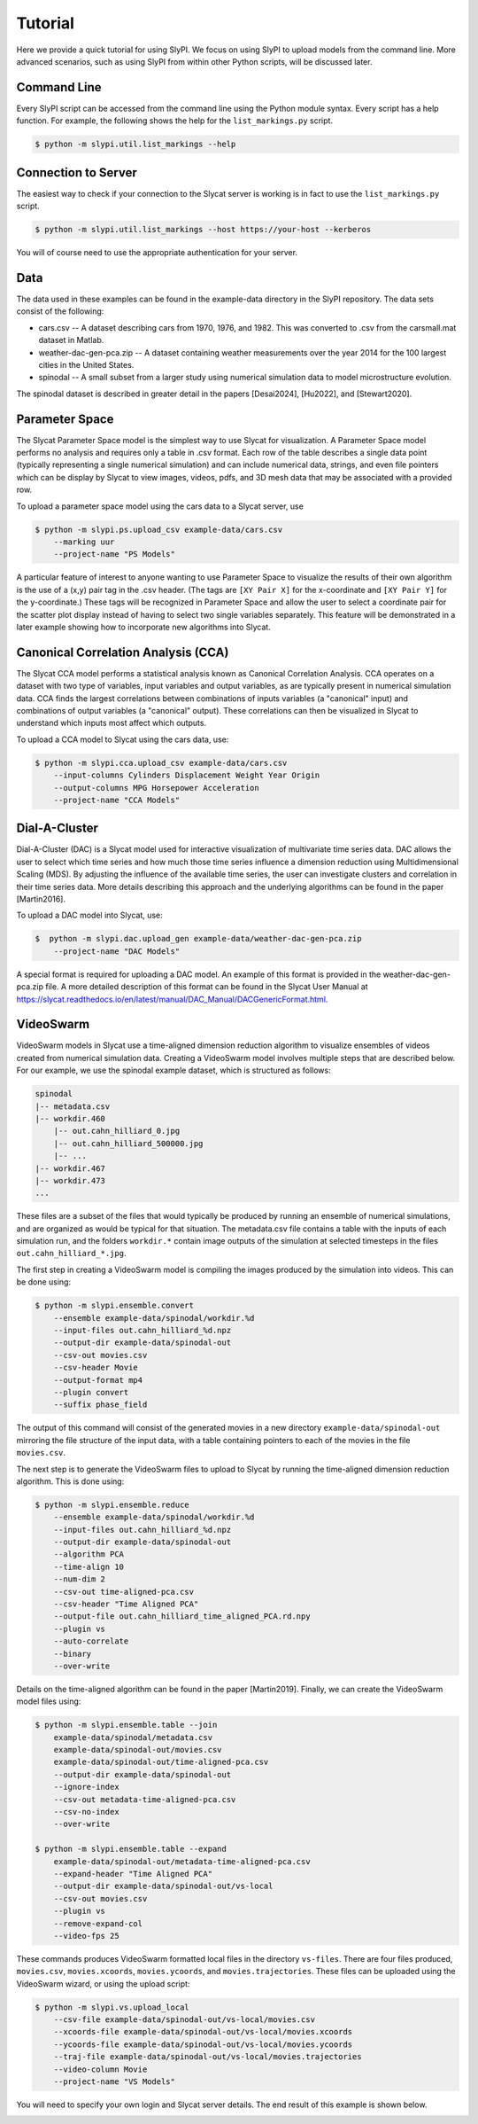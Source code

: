 .. 
   Copyright (c) 2024 National Technology and Engineering Solutions of Sandia, LLC.  
   Under the terms of Contract DE-NA0003525 with National Technology and Engineering 
   Solutions of Sandia, LLC, the U.S. Government retains certain rights in this software.

Tutorial
========

Here we provide a quick tutorial for using SlyPI.  We focus on using SlyPI to 
upload models from the command line.  More advanced scenarios, such as using 
SlyPI from within other Python scripts, will be discussed later.

Command Line
------------

Every SlyPI script can be accessed from the command line using the Python module
syntax.  Every script has a help function.  For example, the following shows 
the help for the ``list_markings.py`` script.

.. code-block:: bash

  $ python -m slypi.util.list_markings --help

.. program-output:: python -m slypi.util.list_markings --help

Connection to Server
--------------------

The easiest way to check if your connection to the Slycat server is working is in fact 
to use the ``list_markings.py`` script.

.. code-block:: bash

  $ python -m slypi.util.list_markings --host https://your-host --kerberos

You will of course need to use the appropriate authentication for your server.

Data
----

The data used in these examples can be found in the example-data directory in the SlyPI
repository.  The data sets consist of the following:

* cars.csv -- A dataset describing cars from 1970, 1976, and 1982.  This was converted to .csv from the carsmall.mat dataset in Matlab.
* weather-dac-gen-pca.zip -- A dataset containing weather measurements over the year 2014 for the 100 largest cities in the United States.
* spinodal -- A small subset from a larger study using numerical simulation data to model microstructure evolution.

The spinodal dataset is described in greater detail in the papers [Desai2024], [Hu2022], and [Stewart2020].

Parameter Space
---------------

The Slycat Parameter Space model is the simplest way to use Slycat for visualization.
A Parameter Space model performs no analysis and requires only a table in .csv format.
Each row of the table describes a single data point (typically representing a single 
numerical simulation) and can include numerical data, strings, and even file pointers 
which can be display by Slycat to view images, videos, pdfs, and 3D mesh data that may 
be associated with a provided row.

To upload a parameter space model using the cars data to a Slycat server, use

.. code-block:: bash

  $ python -m slypi.ps.upload_csv example-data/cars.csv 
      --marking uur 
      --project-name "PS Models"

.. image:: images/ps-cars.png
  :width: 800
  :alt: Slycat Parameter Space Model

A particular feature of interest to anyone wanting to use Parameter Space to visualize the 
results of their own algorithm is the use of a (x,y) pair tag in the .csv header.  (The tags 
are ``[XY Pair X]`` for the x-coordinate and ``[XY Pair Y]`` for the y-coordinate.)  These tags
will be recognized in Parameter Space and allow the user to select a coordinate pair for 
the scatter plot display instead of having to select two single variables separately.  This 
feature will be demonstrated in a later example showing how to incorporate new algorithms 
into Slycat.

Canonical Correlation Analysis (CCA)
------------------------------------

The Slycat CCA model performs a statistical analysis known as Canonical Correlation Analysis.
CCA operates on a dataset with two type of variables, input variables and output variables, as
are typically present in numerical simulation data.  CCA finds the largest correlations between
combinations of inputs variables (a "canonical" input) and combinations of output variables 
(a "canonical" output).  These correlations can then be visualized in Slycat to understand which
inputs most affect which outputs.

To upload a CCA model to Slycat using the cars data, use:

.. code-block:: bash

  $ python -m slypi.cca.upload_csv example-data/cars.csv 
      --input-columns Cylinders Displacement Weight Year Origin 
      --output-columns MPG Horsepower Acceleration 
      --project-name "CCA Models"

.. image:: images/cca-cars.png
  :width: 800
  :alt: Slycat CCA Model

.. Time-Series
   -----------

Dial-A-Cluster
--------------

Dial-A-Cluster (DAC) is a Slycat model used for interactive visualization of multivariate 
time series data.  DAC allows the user to select which time series and how much those time 
series influence a dimension reduction using Multidimensional Scaling (MDS).  By adjusting 
the influence of the available time series, the user can investigate clusters and correlation 
in their time series data.  More details describing this approach and the underlying algorithms 
can be found in the paper [Martin2016].

To upload a DAC model into Slycat, use:

.. code-block:: bash

  $  python -m slypi.dac.upload_gen example-data/weather-dac-gen-pca.zip  
      --project-name "DAC Models"

.. image:: images/dac-weather.png
  :width: 800
  :alt: Slycat Dial-A-Cluster Model

A special format is required for uploading a DAC model.  An example of this format is 
provided in the weather-dac-gen-pca.zip file.  A more detailed description of this format 
can be found in the Slycat User Manual at 
https://slycat.readthedocs.io/en/latest/manual/DAC_Manual/DACGenericFormat.html.

VideoSwarm
----------

VideoSwarm models in Slycat use a time-aligned dimension reduction algorithm to visualize ensembles
of videos created from numerical simulation data.  Creating a VideoSwarm model involves multiple steps
that are described below.  For our example, we use the spinodal example dataset, which is structured
as follows:

.. code-block:: bash

    spinodal
    |-- metadata.csv
    |-- workdir.460
        |-- out.cahn_hilliard_0.jpg
        |-- out.cahn_hilliard_500000.jpg
        |-- ...
    |-- workdir.467
    |-- workdir.473
    ...

These files are a subset of the files that would typically be produced by running an ensemble of
numerical simulations, and are organized as would be typical for that situation.  The metadata.csv
file contains a table with the inputs of each simulation run, and the folders ``workdir.*`` contain
image outputs of the simulation at selected timesteps in the files ``out.cahn_hilliard_*.jpg``.

The first step in creating a VideoSwarm model is compiling the images produced by the simulation into
videos.  This can be done using:

.. code-block:: bash

  $ python -m slypi.ensemble.convert 
      --ensemble example-data/spinodal/workdir.%d 
      --input-files out.cahn_hilliard_%d.npz 
      --output-dir example-data/spinodal-out
      --csv-out movies.csv 
      --csv-header Movie 
      --output-format mp4 
      --plugin convert
      --suffix phase_field 

The output of this command will consist of the generated movies in a new directory 
``example-data/spinodal-out`` mirroring the file structure of the input data,
with a table containing pointers to each of the movies in the file ``movies.csv``.

The next step is to generate the VideoSwarm files to upload to Slycat by running the
time-aligned dimension reduction algorithm.  This is done using:

.. code-block:: bash

  $ python -m slypi.ensemble.reduce 
      --ensemble example-data/spinodal/workdir.%d 
      --input-files out.cahn_hilliard_%d.npz 
      --output-dir example-data/spinodal-out 
      --algorithm PCA 
      --time-align 10 
      --num-dim 2 
      --csv-out time-aligned-pca.csv 
      --csv-header "Time Aligned PCA" 
      --output-file out.cahn_hilliard_time_aligned_PCA.rd.npy 
      --plugin vs 
      --auto-correlate 
      --binary
      --over-write

Details on the time-aligned algorithm can be found in the paper [Martin2019].  
Finally, we can create the VideoSwarm model files using:

.. code-block:: bash

  $ python -m slypi.ensemble.table --join 
      example-data/spinodal/metadata.csv 
      example-data/spinodal-out/movies.csv
      example-data/spinodal-out/time-aligned-pca.csv 
      --output-dir example-data/spinodal-out 
      --ignore-index 
      --csv-out metadata-time-aligned-pca.csv 
      --csv-no-index 
      --over-write

  $ python -m slypi.ensemble.table --expand 
      example-data/spinodal-out/metadata-time-aligned-pca.csv
      --expand-header "Time Aligned PCA" 
      --output-dir example-data/spinodal-out/vs-local 
      --csv-out movies.csv 
      --plugin vs 
      --remove-expand-col 
      --video-fps 25

These commands produces VideoSwarm formatted local files in the directory ``vs-files``.  There are four
files produced, ``movies.csv``, ``movies.xcoords``, ``movies.ycoords``, and ``movies.trajectories``.
These files can be uploaded using the VideoSwarm wizard, or using the upload script:

.. code-block:: bash

  $ python -m slypi.vs.upload_local 
      --csv-file example-data/spinodal-out/vs-local/movies.csv 
      --xcoords-file example-data/spinodal-out/vs-local/movies.xcoords 
      --ycoords-file example-data/spinodal-out/vs-local/movies.ycoords
      --traj-file example-data/spinodal-out/vs-local/movies.trajectories 
      --video-column Movie 
      --project-name "VS Models"

You will need to specify your own login and Slycat server details.  The end result of this example
is shown below.

.. image:: images/vs-spinodal.png
  :width: 800
  :alt: Slycat VS Model

